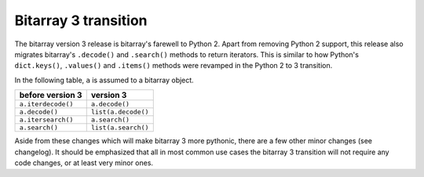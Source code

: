 Bitarray 3 transition
=====================

The bitarray version 3 release is bitarray's farewell to Python 2.
Apart from removing Python 2 support, this release also migrates
bitarray's ``.decode()`` and ``.search()`` methods to return iterators.
This is similar to how Python's ``dict.keys()``, ``.values()``
and ``.items()`` methods were revamped in the Python 2 to 3 transition.

In the following table, ``a`` is assumed to a bitarray object.

+----------------------+----------------------+
| before version 3     | version 3            |
+======================+======================+
| ``a.iterdecode()``   | ``a.decode()``       |
+----------------------+----------------------+
| ``a.decode()``       | ``list(a.decode()``  |
+----------------------+----------------------+
| ``a.itersearch()``   | ``a.search()``       |
+----------------------+----------------------+
| ``a.search()``       | ``list(a.search()``  |
+----------------------+----------------------+

Aside from these changes which will make bitarray 3 more pythonic, there
are a few other minor changes (see changelog).  It should be emphasized
that all in most common use cases the bitarray 3 transition will not require
any code changes, or at least very minor ones.
